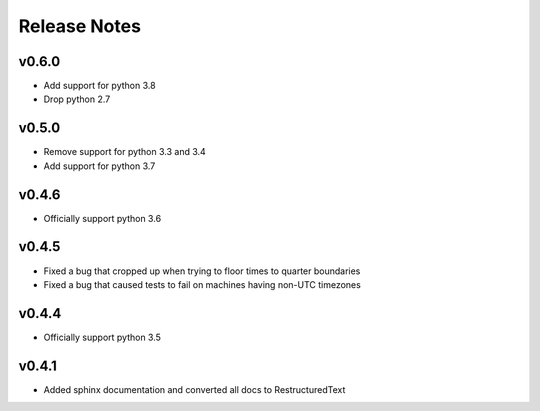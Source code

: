Release Notes
=============

v0.6.0
------
* Add support for python 3.8
* Drop python 2.7

v0.5.0
------
* Remove support for python 3.3 and 3.4
* Add support for python 3.7

v0.4.6
------
* Officially support python 3.6

v0.4.5
------
* Fixed a bug that cropped up when trying to floor times to quarter boundaries
* Fixed a bug that caused tests to fail on machines having non-UTC timezones

v0.4.4
------
* Officially support python 3.5

v0.4.1
------
* Added sphinx documentation and converted all docs to RestructuredText
